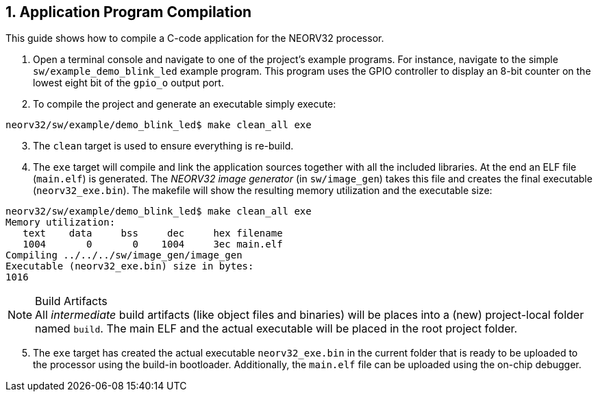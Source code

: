 <<<
:sectnums:
== Application Program Compilation

This guide shows how to compile a C-code application for the NEORV32 processor.

[start=1]
. Open a terminal console and navigate to one of the project's example programs. For instance, navigate to the
simple `sw/example_demo_blink_led` example program. This program uses the GPIO controller to display
an 8-bit counter on the lowest eight bit of the `gpio_o` output port.
. To compile the project and generate an executable simply execute:

[source,bash]
----
neorv32/sw/example/demo_blink_led$ make clean_all exe
----

[start=3]
. The `clean` target is used to ensure everything is re-build.
. The `exe` target will compile and link the application sources together with all the included libraries.
At the end an ELF file (`main.elf`) is generated. The _NEORV32 image generator_ (in `sw/image_gen`)
takes this file and creates the final executable (`neorv32_exe.bin`). The makefile will show the resulting
memory utilization and the executable size:

[source,bash]
----
neorv32/sw/example/demo_blink_led$ make clean_all exe
Memory utilization:
   text    data     bss     dec     hex filename
   1004       0       0    1004     3ec main.elf
Compiling ../../../sw/image_gen/image_gen
Executable (neorv32_exe.bin) size in bytes:
1016
----

.Build Artifacts
[NOTE]
All _intermediate_ build artifacts (like object files and binaries) will be places into a (new) project-local
folder named `build`. The main ELF and the actual executable will be placed in the root project folder.

[start=5]
. The `exe` target has created the actual executable `neorv32_exe.bin` in the current folder
that is ready to be uploaded to the processor using the build-in bootloader. Additionally, the `main.elf` file can
be uploaded using the on-chip debugger.
